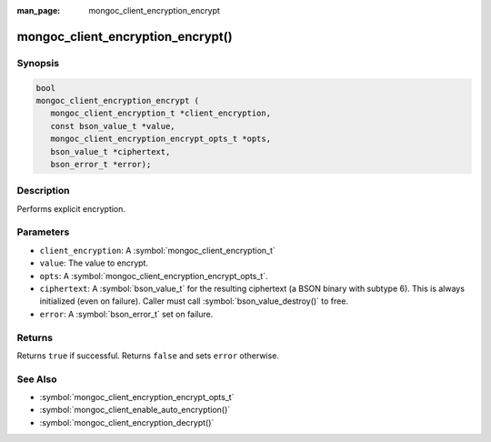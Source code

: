 :man_page: mongoc_client_encryption_encrypt

mongoc_client_encryption_encrypt()
==================================

Synopsis
--------

.. code-block:: c

   bool
   mongoc_client_encryption_encrypt (
      mongoc_client_encryption_t *client_encryption,
      const bson_value_t *value,
      mongoc_client_encryption_encrypt_opts_t *opts,
      bson_value_t *ciphertext,
      bson_error_t *error);

Description
-----------

Performs explicit encryption.

Parameters
----------

* ``client_encryption``: A :symbol:`mongoc_client_encryption_t`
* ``value``: The value to encrypt.
* ``opts``: A :symbol:`mongoc_client_encryption_encrypt_opts_t`.
* ``ciphertext``: A :symbol:`bson_value_t` for the resulting ciphertext (a BSON binary with subtype 6). This is always initialized (even on failure). Caller must call :symbol:`bson_value_destroy()` to free.
* ``error``: A :symbol:`bson_error_t` set on failure.

Returns
-------
Returns ``true`` if successful. Returns ``false`` and sets ``error`` otherwise.

See Also
--------

* :symbol:`mongoc_client_encryption_encrypt_opts_t`
* :symbol:`mongoc_client_enable_auto_encryption()`
* :symbol:`mongoc_client_encryption_decrypt()`